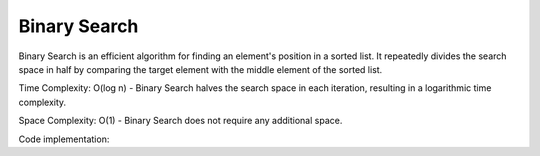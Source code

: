 =============
Binary Search
=============

Binary Search is an efficient algorithm for finding an element's position in a sorted list. It repeatedly divides the search space in half by comparing the target element with the middle element of the sorted list.

Time Complexity: O(log n) - Binary Search halves the search space in each iteration, resulting in a logarithmic time complexity.

Space Complexity: O(1) - Binary Search does not require any additional space.

Code implementation:

.. code-block:: python
  :linenos:

   def binary_search(arr, target):
       low = 0
       high = len(arr) - 1

       while low <= high:
           mid = (low + high) // 2
           if arr[mid] == target:
               return mid
           elif arr[mid] < target:
               low = mid + 1
           else:
               high = mid - 1

       return -1

.. code-block:: javascript
  :linenos:

   function binarySearch(arr, el, compare_fn) {
       let m = 0;
       let n = arr.length - 1;
       while (m <= n) {
           let k = (n + m) >> 1;
           let cmp = compare_fn(el, arr[k]);
           if (cmp > 0) {
               m = k + 1;
           } else if(cmp < 0) {
               n = k - 1;
           } else {
               return k;
           }
       }
       return ~m;
   }


.. tabs::

   .. code-tab:: c

         C Main Function

   .. code-tab:: c++

         C++ Main Function

   .. code-tab:: py

         Python Main Function

   .. code-tab:: java

         Java Main Function

   .. code-tab:: julia

         Julia Main Function

   .. code-tab:: fortran

         Fortran Main Function

   .. code-tab:: r R

         R Main Function

.. tabs::

   .. code-tab:: c

         int main(const int argc, const char **argv) {
         return 0;
         }

   .. code-tab:: c++

         int main(const int argc, const char **argv) {
         return 0;
         }

   .. code-tab:: py

         def main():
            return

   .. code-tab:: java

         class Main {
            public static void main(String[] args) {
            }
         }

   .. code-tab:: julia

         function main()
         end

   .. code-tab:: fortran

         PROGRAM main
         END PROGRAM main

   .. code-tab:: r R

         main <- function() {
            return(0)
         }